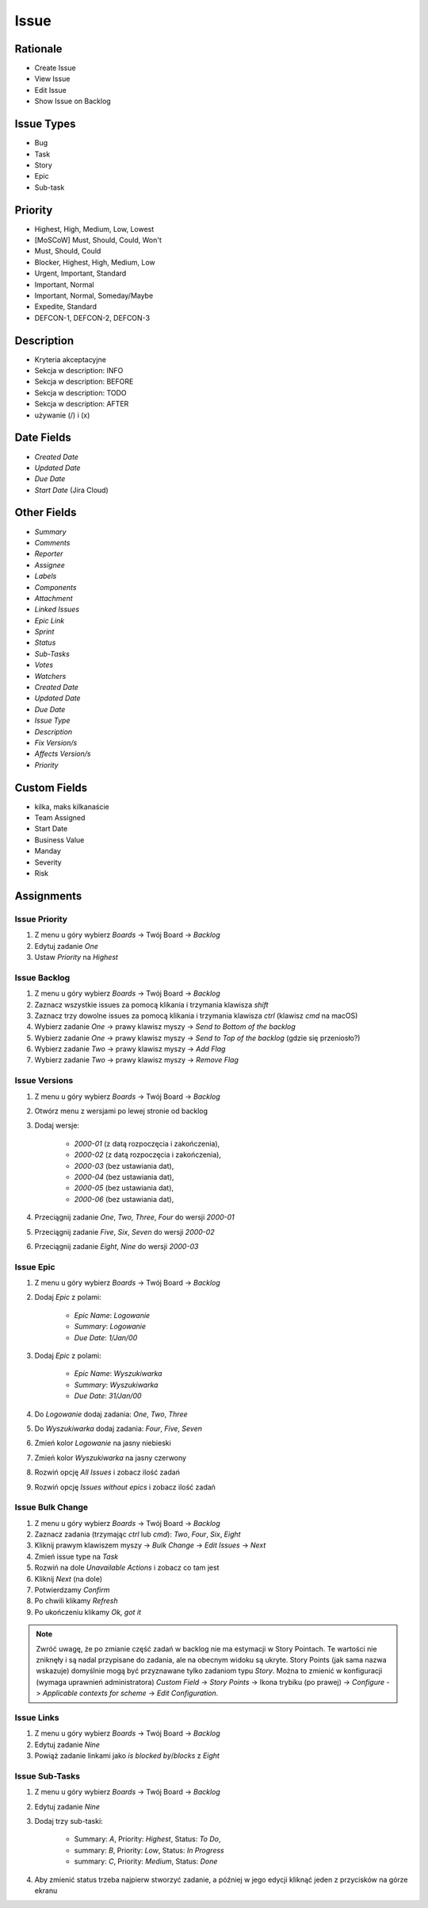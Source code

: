 *****
Issue
*****


Rationale
=========
* Create Issue
* View Issue
* Edit Issue
* Show Issue on Backlog


Issue Types
===========
* Bug
* Task
* Story
* Epic
* Sub-task


Priority
========
* Highest, High, Medium, Low, Lowest
* [MoSCoW] Must, Should, Could, Won't
* Must, Should, Could
* Blocker, Highest, High, Medium, Low
* Urgent, Important, Standard
* Important, Normal
* Important, Normal, Someday/Maybe
* Expedite, Standard
* DEFCON-1, DEFCON-2, DEFCON-3


Description
===========
- Kryteria akceptacyjne
- Sekcja w description: INFO
- Sekcja w description: BEFORE
- Sekcja w description: TODO
- Sekcja w description: AFTER
- używanie (/) i (x)

Date Fields
===========
* `Created Date`
* `Updated Date`
* `Due Date`
* `Start Date` (Jira Cloud)

Other Fields
============
* `Summary`
* `Comments`
* `Reporter`
* `Assignee`
* `Labels`
* `Components`
* `Attachment`
* `Linked Issues`
* `Epic Link`
* `Sprint`
* `Status`
* `Sub-Tasks`
* `Votes`
* `Watchers`

* `Created Date`
* `Updated Date`
* `Due Date`
* `Issue Type`
* `Description`
* `Fix Version/s`
* `Affects Version/s`
* `Priority`


Custom Fields
=============
* kilka, maks kilkanaście
* Team Assigned
* Start Date
* Business Value
* Manday
* Severity
* Risk



Assignments
===========

Issue Priority
--------------
#. Z menu u góry wybierz `Boards` -> Twój Board -> `Backlog`
#. Edytuj zadanie `One`
#. Ustaw `Priority` na `Highest`

Issue Backlog
-------------
#. Z menu u góry wybierz `Boards` -> Twój Board -> `Backlog`
#. Zaznacz wszystkie issues za pomocą klikania i trzymania klawisza `shift`
#. Zaznacz trzy dowolne issues za pomocą klikania i trzymania klawisza `ctrl` (klawisz `cmd` na macOS)
#. Wybierz zadanie `One` -> prawy klawisz myszy -> `Send to Bottom of the backlog`
#. Wybierz zadanie `One` -> prawy klawisz myszy -> `Send to Top of the backlog` (gdzie się przeniosło?)
#. Wybierz zadanie `Two` -> prawy klawisz myszy -> `Add Flag`
#. Wybierz zadanie `Two` -> prawy klawisz myszy -> `Remove Flag`

Issue Versions
--------------
#. Z menu u góry wybierz `Boards` -> Twój Board -> `Backlog`
#. Otwórz menu z wersjami po lewej stronie od backlog
#. Dodaj wersje:

    * `2000-01` (z datą rozpoczęcia i zakończenia),
    * `2000-02` (z datą rozpoczęcia i zakończenia),
    * `2000-03` (bez ustawiania dat),
    * `2000-04` (bez ustawiania dat),
    * `2000-05` (bez ustawiania dat),
    * `2000-06` (bez ustawiania dat),

#. Przeciągnij zadanie `One`, `Two`, `Three`, `Four` do wersji `2000-01`
#. Przeciągnij zadanie `Five`, `Six`, `Seven` do wersji `2000-02`
#. Przeciągnij zadanie `Eight`, `Nine` do wersji `2000-03`

Issue Epic
----------
#. Z menu u góry wybierz `Boards` -> Twój Board -> `Backlog`
#. Dodaj `Epic` z polami:

    * `Epic Name`: `Logowanie`
    * `Summary`: `Logowanie`
    * `Due Date`: `1/Jan/00`

#. Dodaj `Epic` z polami:

    * `Epic Name`: `Wyszukiwarka`
    * `Summary`: `Wyszukiwarka`
    * `Due Date`: `31/Jan/00`

#. Do `Logowanie` dodaj zadania: `One`, `Two`, `Three`
#. Do `Wyszukiwarka` dodaj zadania: `Four`, `Five`, `Seven`
#. Zmień kolor `Logowanie` na jasny niebieski
#. Zmień kolor `Wyszukiwarka` na jasny czerwony
#. Rozwiń opcję `All Issues` i zobacz ilość zadań
#. Rozwiń opcję `Issues without epics` i zobacz ilość zadań

Issue Bulk Change
-----------------
#. Z menu u góry wybierz `Boards` -> Twój Board -> `Backlog`
#. Zaznacz zadania (trzymając `ctrl` lub `cmd`): `Two`, `Four`, `Six`, `Eight`
#. Kliknij prawym klawiszem myszy -> `Bulk Change` -> `Edit Issues` -> `Next`
#. Zmień issue type na `Task`
#. Rozwiń na dole `Unavailable Actions` i zobacz co tam jest
#. Kliknij `Next` (na dole)
#. Potwierdzamy `Confirm`
#. Po chwili klikamy `Refresh`
#. Po ukończeniu klikamy `Ok, got it`

.. note:: Zwróć uwagę, że po zmianie część zadań w backlog nie ma estymacji w Story Pointach. Te wartości nie zniknęły i są nadal przypisane do zadania, ale na obecnym widoku są ukryte. Story Points (jak sama nazwa wskazuje) domyślnie mogą być przyznawane tylko zadaniom typu `Story`. Można to zmienić w konfiguracji (wymaga uprawnień administratora) `Custom Field` -> `Story Points` -> Ikona trybiku (po prawej) -> `Configure` -> `Applicable contexts for scheme` -> `Edit Configuration`.

Issue Links
-----------
#. Z menu u góry wybierz `Boards` -> Twój Board -> `Backlog`
#. Edytuj zadanie `Nine`
#. Powiąż zadanie linkami jako `is blocked by`/`blocks` z `Eight`

Issue Sub-Tasks
---------------
#. Z menu u góry wybierz `Boards` -> Twój Board -> `Backlog`
#. Edytuj zadanie `Nine`
#. Dodaj trzy sub-taski:

    - Summary: `A`, Priority: `Highest`, Status: `To Do`,
    - summary: `B`, Priority: `Low`, Status: `In Progress`
    - summary: `C`, Priority: `Medium`, Status: `Done`

#. Aby zmienić status trzeba najpierw stworzyć zadanie, a później w jego edycji kliknąć jeden z przycisków na górze ekranu

